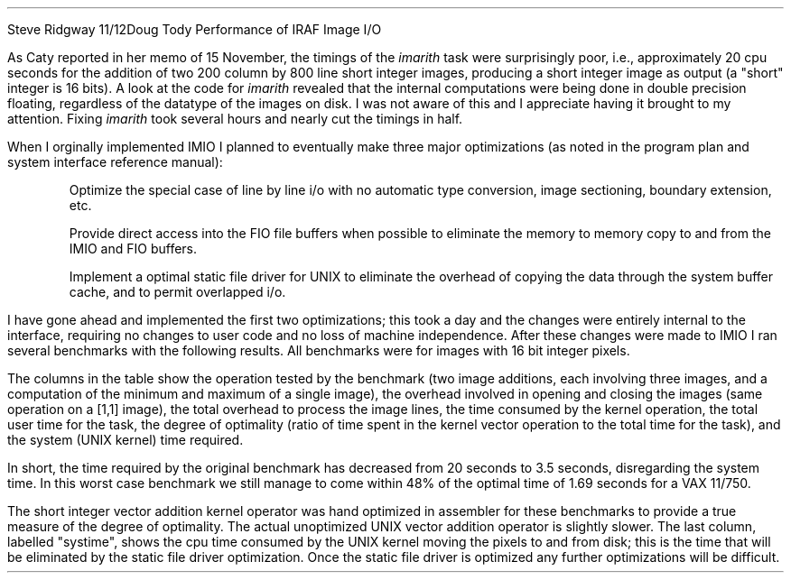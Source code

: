 .OM
.TO
Steve Ridgway
.FR
Doug Tody
.SU
Performance of IRAF Image I/O
.PP
As Caty reported in her memo of 15 November, the timings of the \fIimarith\fR
task were surprisingly poor, i.e., approximately 20 cpu seconds for the
addition of two 200 column by 800 line short integer images, producing a
short integer image as output (a "short" integer is 16 bits).
A look at the code for \fIimarith\fR revealed
that the internal computations were being done in double precision floating,
regardless of the datatype of the images on disk.
I was not aware of this and I appreciate having it brought to my attention.
Fixing \fIimarith\fR took several hours and nearly cut the timings in half.
.PP
When I orginally implemented IMIO I planned to eventually make three major
optimizations (as noted in the program plan and system interface reference
manual):
.RS
.LP \(bu
Optimize the special case of line by line i/o with no automatic type
conversion, image sectioning, boundary extension, etc.
.LP \(bu
Provide direct access into the FIO file buffers when possible to eliminate
the memory to memory copy to and from the IMIO and FIO buffers.
.LP \(bu
Implement a optimal static file driver for UNIX to eliminate the overhead
of copying the data through the system buffer cache, and to permit
overlapped i/o.
.RE
.LP
I have gone ahead and implemented the first two optimizations; this took
a day and the changes were entirely internal to the interface,
requiring no changes to user code and no loss of machine independence.
After these changes were made to IMIO I ran several benchmarks with the
following results.  All benchmarks were for images with 16 bit integer pixels.
.TS
center box tab(|);
ci ci ci ci ci ci ci
r  n  n  n  nb n  n.
operation|open/close|line ovhead|kernel op|total user time|%opt|systime
-
(c=a+b)[200,800]|.38|1.43|1.69|3.50|48%|3.82
(c=a+b)[800,800]|.38|1.43|6.94|8.75|79%|12.16
minmax[800,800]|.05|0.59|11.39|12.03|95%|2.66
.TE
.PP
The columns in the table show the operation tested by the benchmark (two image
additions, each involving three images, and a computation of the minimum and
maximum of a single image), the overhead involved in opening and closing the
images (same operation on a [1,1] image), the total overhead to process the
image lines, the time consumed by the kernel operation, the total user time
for the task, the degree of optimality (ratio of time spent in the kernel
vector operation to the total time for the task),
and the system (UNIX kernel) time required.
.PP
In short, the time required by the original benchmark has decreased from
20 seconds to 3.5 seconds, disregarding the system time.  In this worst
case benchmark we still manage to come within 48% of the optimal time of
1.69 seconds for a VAX 11/750.
.PP
The short integer vector addition kernel operator was hand optimized in
assembler for these benchmarks to provide a true measure of the degree
of optimality.  The actual unoptimized UNIX vector addition operator is
slightly slower.
The last column, labelled "systime", shows the cpu time consumed
by the UNIX kernel moving the pixels to and from disk; this is the time
that will be eliminated by the static file driver optimization.
Once the static file driver is optimized any further optimizations
will be difficult.
